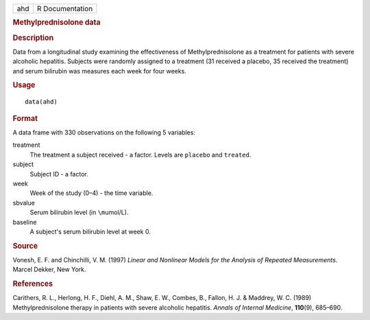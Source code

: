 .. container::

   .. container::

      === ===============
      ahd R Documentation
      === ===============

      .. rubric:: Methylprednisolone data
         :name: methylprednisolone-data

      .. rubric:: Description
         :name: description

      Data from a longitudinal study examining the effectiveness of
      Methylprednisolone as a treatment for patients with severe
      alcoholic hepatitis. Subjects were randomly assigned to a
      treatment (31 received a placebo, 35 received the treatment) and
      serum bilirubin was measures each week for four weeks.

      .. rubric:: Usage
         :name: usage

      ::

         data(ahd)

      .. rubric:: Format
         :name: format

      A data frame with 330 observations on the following 5 variables:

      treatment
         The treatment a subject received - a factor. Levels are
         ``placebo`` and ``treated``.

      subject
         Subject ID - a factor.

      week
         Week of the study (0–4) - the time variable.

      sbvalue
         Serum bilirubin level (in ``\mu``\ mol/L).

      baseline
         A subject's serum bilirubin level at week 0.

      .. rubric:: Source
         :name: source

      Vonesh, E. F. and Chinchilli, V. M. (1997) *Linear and Nonlinear
      Models for the Analysis of Repeated Measurements*. Marcel Dekker,
      New York.

      .. rubric:: References
         :name: references

      Carithers, R. L., Herlong, H. F., Diehl, A. M., Shaw, E. W.,
      Combes, B., Fallon, H. J. & Maddrey, W. C. (1989)
      Methylprednisolone therapy in patients with severe alcoholic
      hepatitis. *Annals of Internal Medicine*, **110**\ (9), 685–690.
